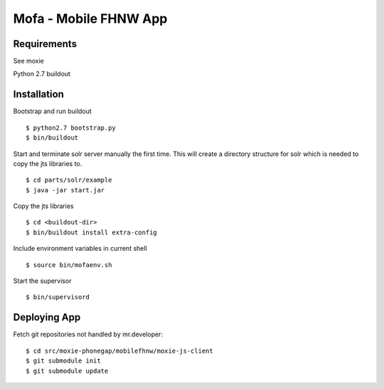 ======================
Mofa - Mobile FHNW App
======================

Requirements
============

See moxie

Python 2.7
buildout

Installation
============

Bootstrap and run buildout ::

 $ python2.7 bootstrap.py
 $ bin/buildout

Start and terminate solr server manually the first time. This will create a directory structure for solr which
is needed to copy the jts libraries to. ::

 $ cd parts/solr/example
 $ java -jar start.jar

Copy the jts libraries ::

 $ cd <buildout-dir>
 $ bin/buildout install extra-config

Include environment variables in current shell ::

 $ source bin/mofaenv.sh

Start the supervisor ::

 $ bin/supervisord



Deploying App
=============

Fetch git repositories not handled by mr.developer: ::

 $ cd src/moxie-phonegap/mobilefhnw/moxie-js-client
 $ git submodule init
 $ git submodule update

